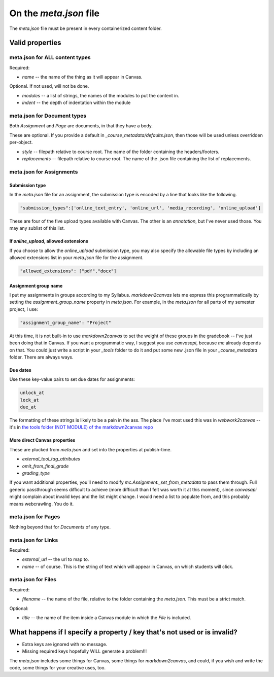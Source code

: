 On the `meta.json` file
=========================


The `meta.json` file must be present in every containerized content folder.



Valid properties
-----------------


meta.json for ALL content types
*********************************

Required:

* `name` -- the name of the thing as it will appear in Canvas.


Optional.  If not used, will not be done.

* `modules` -- a list of strings, the names of the modules to put the content in.
* `indent` -- the depth of indentation within the module



meta.json for Document types
**********************************

Both `Assignment` and `Page` are documents, in that they have a body.  

These are optional.  If you provide a default in `_course_metadata/defaults.json`, then those will be used unless overridden per-object.

* `style`  -- filepath relative to course root.  The name of the folder containing the headers/footers.
* `replacements` -- filepath relative to course root.  The name of the .json file containing the list of replacements.



meta.json for Assignments
****************************

Submission type
###################

In the `meta.json` file for an assignment, the submission type is encoded by a line that looks like the following. 

.. code-block:: 

	"submission_types":['online_text_entry', 'online_url', 'media_recording', 'online_upload']

These are four of the five upload types available with Canvas. The other is an `annotation`, but I've never used those. You may any sublist of this list. 


If `online_upload`, allowed extensions
########################################

If you choose to allow the `online_upload` submission type, you may also specify the allowable file types by including an allowed extensions list in your `meta.json` file for the assignment.

.. code-block:: 

	"allowed_extensions": ["pdf","docx"]

Assignment group name
#######################

I put my assignments in groups according to my Syllabus.  `markdown2canvas` lets me express this programmatically by setting the `assignment_group_name` property in `meta.json`.  For example, in the `meta.json` for all parts of my semester project, I use:

.. code-block::

	"assignment_group_name": "Project"

At this time, it is not built-in to use `markdown2canvas` to set the weight of these groups in the gradebook -- I've just been doing that in Canvas.  If you want a programmatic way, I suggest you use `canvasapi`, because `mc` already depends on that.  You could just write a script in your `_tools` folder to do it and put some new .json file in your `_course_metadata` folder.  There are always ways.

Due dates
###########

Use these key-value pairs to set due dates for assignments:

.. code-block::

	unlock_at
	lock_at
	due_at

The formatting of these strings is likely to be a pain in the ass.  The place I've most used this was in `webwork2canvas` -- it's in `the tools folder (NOT MODULE) of the markdown2canvas repo <https://github.com/ofloveandhate/markdown2canvas/tree/main/tools/webwork2canvas>`_

More direct Canvas properties
################################

These are plucked from `meta.json` and set into the properties at publish-time.  

* `external_tool_tag_attributes`
* `omit_from_final_grade`
* `grading_type`

If you want additional properties, you'll need to modify `mc.Assignment._set_from_metadata` to pass them through.  Full generic passthrough seems difficult to achieve (more difficult than I felt was worth it at this moment), since `canvasapi` might complain about invalid keys and the list might change.  I would need a list to populate from, and this probably means webcrawling.  You do it.





meta.json for Pages
***********************

Nothing beyond that for `Documents` of any type.



meta.json for Links
************************

Required:

* `external_url` -- the url to map to.
* `name` -- of course.  This is the string of text which will appear in Canvas, on which students will click.



meta.json for Files
************************

Required:

* `filename` -- the name of the file, relative to the folder containing the `meta.json`.  This must be a strict match.

Optional:

* `title` -- the name of the item inside a Canvas module in which the `File` is included.


What happens if I specify a property / key that's not used or is invalid?
-----------------------------------------------------------------------------

* Extra keys are ignored with no message.  
* Missing required keys hopefully WILL generate a problem!!! 

The `meta.json` includes some things for Canvas, some things for `markdown2canvas`, and could, if you wish and write the code, some things for your creative uses, too.
